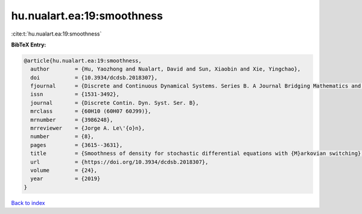 hu.nualart.ea:19:smoothness
===========================

:cite:t:`hu.nualart.ea:19:smoothness`

**BibTeX Entry:**

.. code-block:: bibtex

   @article{hu.nualart.ea:19:smoothness,
     author        = {Hu, Yaozhong and Nualart, David and Sun, Xiaobin and Xie, Yingchao},
     doi           = {10.3934/dcdsb.2018307},
     fjournal      = {Discrete and Continuous Dynamical Systems. Series B. A Journal Bridging Mathematics and Sciences},
     issn          = {1531-3492},
     journal       = {Discrete Contin. Dyn. Syst. Ser. B},
     mrclass       = {60H10 (60H07 60J99)},
     mrnumber      = {3986248},
     mrreviewer    = {Jorge A. Le\'{o}n},
     number        = {8},
     pages         = {3615--3631},
     title         = {Smoothness of density for stochastic differential equations with {M}arkovian switching},
     url           = {https://doi.org/10.3934/dcdsb.2018307},
     volume        = {24},
     year          = {2019}
   }

`Back to index <../By-Cite-Keys.html>`_
